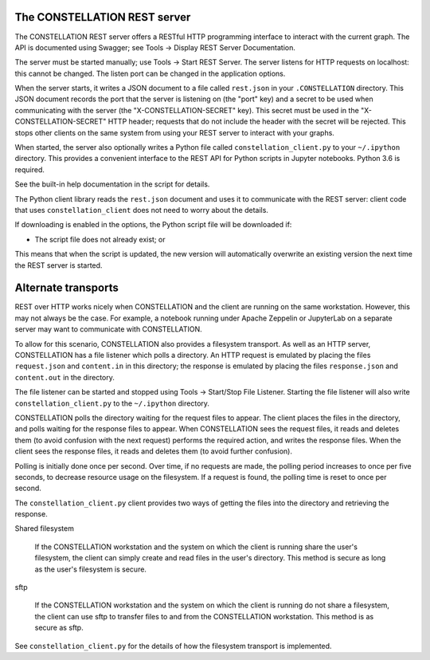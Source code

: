 The CONSTELLATION REST server
`````````````````````````````

The CONSTELLATION REST server offers a RESTful HTTP programming interface to interact with the current graph. The API is documented using Swagger; see Tools → Display REST Server Documentation.

The server must be started manually; use Tools → Start REST Server. The server listens for HTTP requests on localhost: this cannot be changed. The listen port can be changed in the application options.

When the server starts, it writes a JSON document to a file called ``rest.json`` in your ``.CONSTELLATION`` directory. This JSON document records the port that the server is listening on (the "port" key) and a secret to be used when communicating with the server (the "X-CONSTELLATION-SECRET" key). This secret must be used in the "X-CONSTELLATION-SECRET" HTTP header; requests that do not include the header with the secret will be rejected. This stops other clients on the same system from using your REST server to interact with your graphs.

When started, the server also optionally writes a Python file called ``constellation_client.py`` to your ``~/.ipython`` directory. This provides a convenient interface to the REST API for Python scripts in Jupyter notebooks. Python 3.6 is required.

See the built-in help documentation in the script for details.

The Python client library reads the ``rest.json`` document and uses it to communicate with the REST server: client code that uses ``constellation_client`` does not need to worry about the details.

If downloading is enabled in the options, the Python script file will be downloaded if:

* The script file does not already exist; or

This means that when the script is updated, the new version will automatically overwrite an existing version the next time the REST server is started.

Alternate transports
````````````````````

REST over HTTP works nicely when CONSTELLATION and the client are running on the same workstation. However, this may not always be the case. For example, a notebook running under Apache Zeppelin or JupyterLab on a separate server may want to communicate with CONSTELLATION.

To allow for this scenario, CONSTELLATION also provides a filesystem transport. As well as an HTTP server, CONSTELLATION has a file listener which polls a directory. An HTTP request is emulated by placing the files ``request.json`` and ``content.in`` in this directory; the response is emulated by placing the files ``response.json`` and ``content.out`` in the directory.

The file listener can be started and stopped using Tools → Start/Stop File Listener. Starting the file listener will also write ``constellation_client.py`` to the ``~/.ipython`` directory.

CONSTELLATION polls the directory waiting for the request files to appear. The client places the files in the directory, and polls waiting for the response files to appear. When CONSTELLATION sees the request files, it reads and deletes them (to avoid confusion with the next request) performs the required action, and writes the response files. When the client sees the response files, it reads and deletes them (to avoid further confusion).

Polling is initially done once per second. Over time, if no requests are made, the polling period increases to once per five seconds, to decrease resource usage on the filesystem. If a request is found, the polling time is reset to once per second.

The ``constellation_client.py`` client provides two ways of getting the files into the directory and retrieving the response.

Shared filesystem
  
                If the CONSTELLATION workstation and the system on which the client is running share the user's filesystem,
                the client can simply create and read files in the user's directory. This method is secure as long as the user's
                filesystem is secure.
            

sftp
  
                If the CONSTELLATION workstation and the system on which the client is running do not share a filesystem, the
                client can use sftp to transfer files to and from the CONSTELLATION workstation. This method is as secure as sftp.
            

See ``constellation_client.py`` for the details of how the filesystem transport is implemented.


.. help-id: au.gov.asd.tac.constellation.utilities.rest
